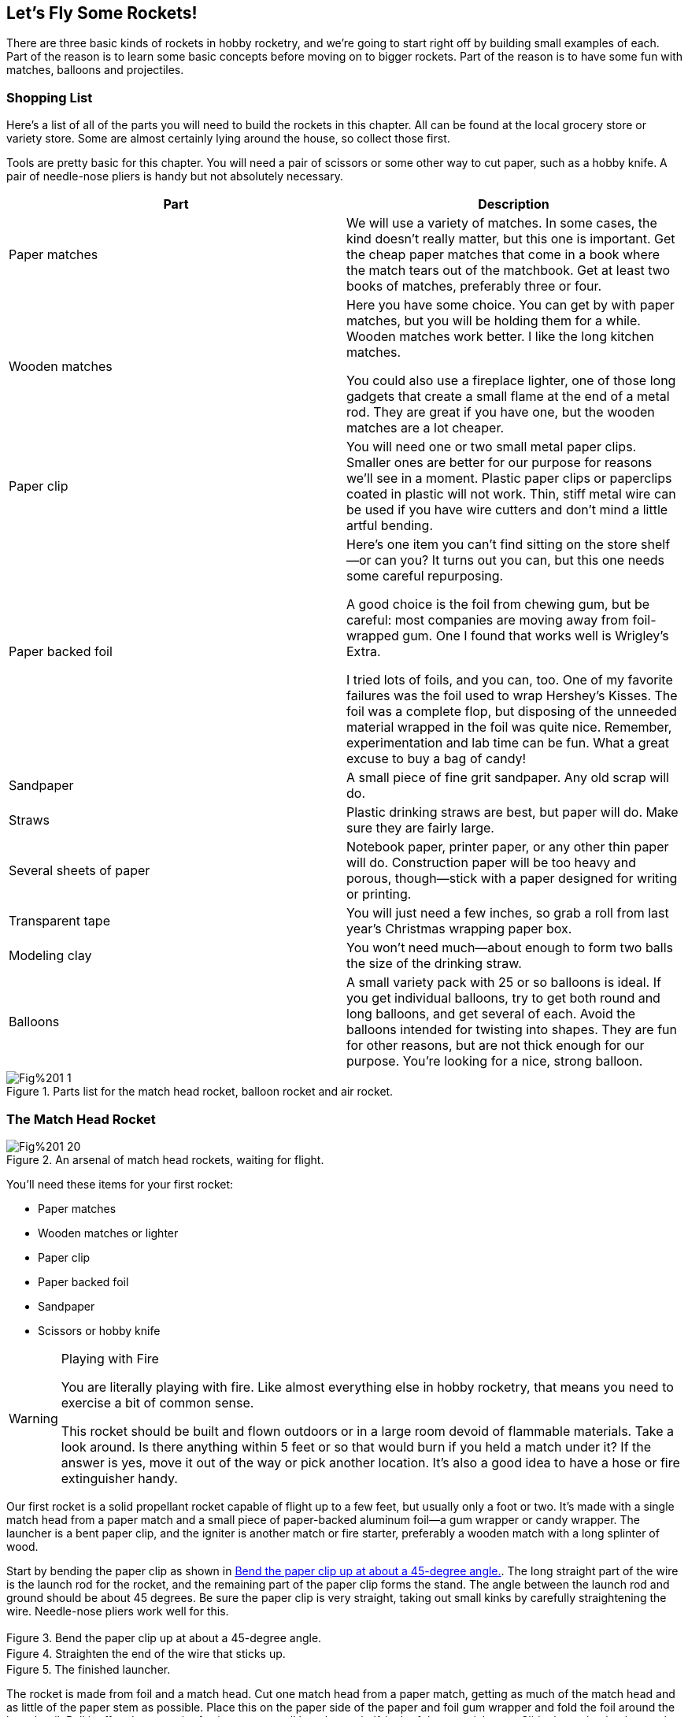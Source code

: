 == Let's Fly Some Rockets!

There are three basic kinds of rockets in hobby rocketry, and we're going to start right off by building small examples of each. Part of the reason is to learn some basic concepts before moving on to bigger rockets. Part of the reason is to have some fun with matches, balloons and projectiles.

=== Shopping List

Here's a list of all of the parts you will need to build the rockets in this chapter. All can be found at the local grocery store or variety store. Some are almost certainly lying around the house, so collect those first.

Tools are pretty basic for this chapter. You will need a pair of scissors or some other way to cut paper, such as a hobby knife. A pair of needle-nose pliers is handy but not absolutely necessary.

[options="header"]
|===========================
|Part                   |Description                                                                                                                                                                                                                                                                                                                                                                                                                                                                                                                                                                                        
|Paper matches          |We will use a variety of matches. In some cases, the kind doesn't really matter, but this one is important. Get the cheap paper matches that come in a book where the match tears out of the matchbook. Get at least two books of matches, preferably three or four.                                                                                                                                                                                                                                                                                                                        
|Wooden matches         |Here you have some choice. You can get by with paper matches, but you will be holding them for a while. Wooden matches work better. I like the long kitchen matches.

You could also use a fireplace lighter, one of those long gadgets that create a small flame at the end of a metal rod. They are great if you have one, but the wooden matches are a lot cheaper.                                                                                                                                                                                                                                       
|Paper clip             |You will need one or two small metal paper clips. Smaller ones are better for our purpose for reasons we'll see in a moment. Plastic paper clips or paperclips coated in plastic will not work. Thin, stiff metal wire can be used if you have wire cutters and don't mind a little artful bending.                                                                                                                                                                                                                                                                                                
|Paper backed foil      |Here's one item you can't find sitting on the store shelf—or can you? It turns out you can, but this one needs some careful repurposing.

A good choice is the foil from chewing gum, but be careful: most companies are moving away from foil-wrapped gum. One I found that works well is Wrigley's Extra.

I tried lots of foils, and you can, too. One of my favorite failures was the foil used to wrap Hershey's Kisses. The foil was a complete flop, but disposing of the unneeded material wrapped in the foil was quite nice. Remember, experimentation and lab time can be fun. What a great excuse to buy a bag of candy! 
|Sandpaper              |A small piece of fine grit sandpaper. Any old scrap will do.                                                                                                                                                                                                                                                                                                                                                                                                                                                                                                                                       
|Straws                 |Plastic drinking straws are best, but paper will do. Make sure they are fairly large.                                                                                                                                                                                                                                                                                                                                                                                                                                                       
|Several sheets of paper|Notebook paper, printer paper, or any other thin paper will do. Construction paper will be too heavy and porous, though—stick with a paper designed for writing or printing.                                                                                                                                                                                                                                                                                                                                                                                                                       
|Transparent tape       |You will just need a few inches, so grab a roll from last year's Christmas wrapping paper box.                                                                                                                                                                                                                                                                                                                                                                                                                                                                                   
|Modeling clay          |You won't need much—about enough to form two balls the size of the drinking straw.                                                                                                                                                                                                                                                                                                                                                                                                                                                                                                               
|Balloons               |A small variety pack with 25 or so balloons is ideal. If you get individual balloons, try to get both round and long balloons, and get several of each. Avoid the balloons intended for twisting into shapes. They are fun for other reasons, but are not thick enough for our purpose. You're looking for a nice, strong balloon.                                                                                                                                                                                                                                                                 
|===========================

.Parts list for the match head rocket, balloon rocket and air rocket.
image::images/Fig%201-1.jpg[]

=== The Match Head Rocket

.An arsenal of match head rockets, waiting for flight.
image::images/Fig%201-20.jpg[]

You'll need these items for your first rocket:

* Paper matches
* Wooden matches or lighter
* Paper clip
* Paper backed foil
* Sandpaper
* Scissors or hobby knife

.Playing with Fire
[WARNING]
=====================================================================
You are literally playing with fire. Like almost everything else in hobby rocketry, that means you need to exercise a bit of common sense. 

This rocket should be built and flown outdoors or in a large room devoid of flammable materials. Take a look around. Is there anything within 5 feet or so that would burn if you held a match under it? If the answer is yes, move it out of the way or pick another location. It's also a good idea to have a hose or fire extinguisher handy.
=====================================================================

Our first rocket is a solid propellant rocket capable of flight up to a few feet, but usually only a foot or two. It's made with a single match head from a paper match and a small piece of paper-backed aluminum foil—a gum wrapper or candy wrapper. The launcher is a bent paper clip, and the igniter is another match or fire starter, preferably a wooden match with a long splinter of wood.

Start by bending the paper clip as shown in <<fig_1_2>>. The long straight part of the wire is the launch rod for the rocket, and the remaining part of the paper clip forms the stand. The angle between the launch rod and ground should be about 45 degrees. Be sure the paper clip is very straight, taking out small kinks by carefully straightening the wire. Needle-nose pliers work well for this.

[[fig_1_2]]
.Bend the paper clip up at about a 45-degree angle.
image::images/Fig%201-2.jpg[height="3in"]

.Straighten the end of the wire that sticks up.
image::images/Fig%201-3.jpg[height="3in"]

.The finished launcher.
image::images/Fig%201-4.jpg[height="3in"]

The rocket is made from foil and a match head. Cut one match head from a paper match, getting as much of the match head and as little of the paper stem as possible. Place this on the paper side of the paper and foil gum wrapper and fold the foil around the launch rail. Pull it off and use a pair of scissors to cut all but about a half-inch of the material away. Slide the rocket back onto the launch rail.

.Cut off the match head using a hobby knife or scissors.
image::images/Fig%201-5.jpg[height="3in"]

.Wrap the foil around the match head.
image::images/Fig%201-6.jpg[height="3in"]

.Trim excess foil.
image::images/Fig%201-7.jpg[height="3in"]

.Slip the rocket onto the launch rail, making sure the fit is fairly loose.
image::images/Fig%201-8.jpg[height="3in"]

The most critical—and difficult—part of building this rocket is to get the foil just tight enough, but not too tight. The rocket needs to slip off of the launch rail effortlessly. If there is any resistance, especially any snagging, the rocket will sit on the pad, trapped on the launch rail, instead of taking flight. Slip it up and down the launch rail to be sure it moves easily. Sand rough edges on the paper clip if necessary.

When you are satisfied with the fit, hold a long wooden match or lighter directly under the bulge in the rocket where the match head is wrapped in foil. In a moment, the match will ignite and…

.Light the rocket by holding the starter under the fuel. Not every try is a success! Here the fuel burned through the side of the rocket.
image::images/Fig%201-9.jpeg[]
video::http://d4uxalfja0cvd.cloudfront.net/1234000001663/videos/bdd4f2160b3f8793b1604db5f4c7c498.mp4[poster='http://d4uxalfja0cvd.cloudfront.net/1234000001663/videos/bdd4f2160b3f8793b1604db5f4c7c498_4.jpg']

What, you got a dud? It happens. Even NASA has a few mistakes on their record. If the rocket started to slide but stopped, you likely had a snag on the launcher. Clean the launch rail of any carbon using sandpaper, and check it for rough spots or bends where the rocket might get caught. If the rocket just sat there, it might not have been tight enough on the launch rod. The opening has to be fairly small to form a good nozzle. Set up another rocket and try again. Don't expect a high percentage of successes, though. On some days, I do good to get one successful flight out of ten.

.A successful launch! The rocket flew about 15,000 mils!
image::images/Fig%201-10.jpeg[]
video::http://d4uxalfja0cvd.cloudfront.net/1234000001663/videos/0f21f3a91f51673bdae0a326d915804e.mp4[poster='http://d4uxalfja0cvd.cloudfront.net/1234000001663/videos/0f21f3a91f51673bdae0a326d915804e_4.jpg']

.Can We Use More Power?
****
Did you try two match heads? You might as well get it out of your system now. Go ahead.

In my tests, two match heads were simply too much fuel for a rocket whose combustion chamber was thin foil. The fuel burned through the foil every time. Still, it was worth a try.
****

.Keep All Fingers Intact
[WARNING]
=====================================================================
You might be tempted to take this to the next level. Please don't. Match head rockets are safe and fun, but too many match heads in too strong of a container can create a dangerous explosive.

In particular, do not try to stuff match heads into a CO~2~ cylinder like the kind used for pellet guns. It is disturbingly easy to accidentally ignite a match as it is squeezed through the small metal opening, and the result can be an explosion rather than a rocket motor. According to early accident reports, several people lost fingers or eyes attempting to do just this before prepackaged model rocket motors became available.

Stick to one or, at most, two match heads. Use thin foil. Leave the design and construction of larger rocket motors to people with the proper training and facilities.
=====================================================================

.Theory: Newton's Third Law of Motion
****
Rockets work based on a very simple but often misunderstood principle known as _Newton's Third Law of Motion_. You will see it written many different and equivalent ways. A common way to state it is

    For every action, there is an equal and opposite reaction.

So what does that mean?

Imagine for a moment that you are sitting in a boat on a calm lake. You put a shotgun to your shoulder and fire parallel to the water. Either from experience or from movies, you know the shotgun will push back on your shoulder when it fires. The force will also move the boat. It's a simple example of a rocket-propelled boat. By flinging the shotgun pellets and hot gas in one direction, we moved our shoulder and the boat in the other.

.Pellets and gas shot in one direction cause the boat to move in the other.
+Drawing: Shotgun propelled boat.+

Keep in mind that the rocket boat didn't need air or the water to push against. In fact, it's better off without the friction of the air and water.  The whole contraption will move even better in the vacuum of space, where there is no friction from the air or water to slow it down.

Rockets take this idea to an extreme. They push something, usually hot gasses, very very fast on one direction. The rocket itself moves in the other direction, but because it is so much heavier, it moves much more slowly. There is a lot of engineering in making all of this work efficiently. One piece of engineering you saw with the match head rocket was nozzle design. The opening through which the gas is pushed is called the nozzle. If it is too big, the rocket fuel simply burns, just like a match that isn't enclosed at all. If the opening is too small, the gas cannot escape fast enough, and too much pressure builds up inside the rocket motor, causing the motor to rupture. In extreme cases, we call this an explosion. If the nozzle is just right, the rocket propels itself as efficiently as possible with the available rocket fuel.

Newton's Third Law is a basic principle of physics taught in the first few weeks of pretty much any introductory physics course. You won't find a better place to start than an introductory course in physics if you would like to know more about the science behind rocket propulsion.
****

=== Rocket Balloons

.Up, up and away!
image::images/Fig%201-21.jpg[]

Here's what you will need for your second rocket:

* Balloons
* Writing or copying paper
* Scissors or hobby knife

At some point, anyone who plays with balloons blows one up and lets it go. It's a perfect example of a simple rocket. Air is pushed out one end of the balloon, and the balloon itself is pushed in the opposite direction. Go ahead—give it a try.

Well, the balloon may move, but there is very little direction in the flight. It tends to twirl around randomly. See the theory section to find out why.

.Theory: Rocket Stability
****
Take a pencil and spin it on the table. The point it spins around is called the center of gravity. If the pencil's density is the same along the entire length, it's the location on the pencil where there is an equal amount of weight on either side of the point the pencil is spinning around, which will be halfway between the end points. It's a bit more complicated for objects that have some spots that are heavier than others, a topic we'll return to later in the book.

+verify we do this, then provide a cross-reference.+

The point is the same if you toss the pencil into the air, and the same idea applies to the balloon: A spinning object always spins around its center of gravity unless there is some force throwing it off balance.

.Objects spin around their center of gravity unless there is an outside force.
+Drawing: Pencil spinning about its center of gravity+

Now imagine a weather vane for a moment. You can even make one from a pencil by attaching a piece of paper to one end and poking a pin through the center of gravity. When the wind blows from the side, there is more force on the side with the paper vane than the side that just has the pencil, so the pencil spins around until the vane points away from the wind. You could, of course, move the pin back to a point where the force from the wind was the same on either side of the pin, and the pencil would no longer spin in the wind. That point is called the center of pressure.

.Objects spin in the wind unless the point they turn around is at the center of pressure.
+Drawing: Pencil weather vane with wind motion indicated, pin and CP showing no turning.+

Putting these two ideas together gives the classic design for a rocket. The center of pressure is about halfway down the body of the rocket, but the fins near the base of the rocket put the center of pressure well behind the center of gravity. If the rocket starts to spin for some reason—a gust of wind or a slightly off-center thrust from the rocket motor—the fins act to keep it flying straight.

.Objects spin in the wind unless the point they turn around is at the center of pressure.
+Drawing: Rocket with the center of pressure and center of gravity marked.+

The skeptics in the crowd may note that NASAs rockets don't all have fins, and they would be right. Some, like the Mercury Redstone that carried the first American astronaut Alan Shepherd into space, did have fins for guidance, but others, like the Mercury Atlas that carried John Glenn into orbit, did not. Still others, like the Vostok 1 that carried the first human, Russia's Yuri Gagarin, into space have tiny fins.

.Some rockets don't have fins. They use active guidance instead. From left to right, the Mercury Redstone has fins, the Mercury Atlas does not, and the Vostok 1 has very small fins.
image::images/Fig%201-11.jpg[]

All of these rockets, though, used active guidance. Computers and gyroscopes monitor the flight of the rocket, redirecting the thrust of the rocket motor to keep the rocket flying straight. Our simpler rockets use fins instead of active guidance.

We'll see later that all of our rockets must have the center of pressure behind the center of gravity by at least the diameter of the body tube, and look at ways to change our rocket designs to make this happen.
****

We'll need to add something to our balloon to stabilize it. Fins are a little impractical, but a sheet of paper will do nicely. Take a look at <<fig_1_12>>, which shows our balloon rocket with a guidance system attached.

[[fig_1_12]]
.Adding crude fins to a balloon rocket straightens its flight.
image::images/Fig%201-12.jpg[height="3in"]

Cut a square piece of paper about the diameter of a long balloon or 2/3 the diameter of a round balloon. Fold it corner to corner twice to give it some form, then trim out a small opening in the center where the folds intersect. Make the hole just big enough for the neck of the balloon without pinching off the air flow.

Fold the paper as much as possible to form a more fin-like shape. You won't be able to make it perfect because you need room to blow up the balloon. 

.Create a guidance system for the balloon using a piece of paper.
image::images/Fig%201-13.jpg[]

Finally, launch your rocket!

.The balloon rocket takes flight.
image::images/Fig%201-14.jpg[]
video::http://d4uxalfja0cvd.cloudfront.net/1234000001663/videos/c2fa2df6a85bdb878cf834c5bfbf5de9.mp4[poster='http://d4uxalfja0cvd.cloudfront.net/1234000001663/videos/c2fa2df6a85bdb878cf834c5bfbf5de9_4.jpg']

If all goes well, the rocket will power across the room flying a lot straighter than before, although definitely not perfectly straight. These are fairly crude fins, after all.

If the rocket is still very unstable, increase the size of the paper. If it is very slow or can't lift itself at all, reduce the size of the paper. The balloon can wear out, too. If the balloon doesn't shrink back to roughly its original size, or gets very easy to blow up, it won't have as much power. Switch to a new balloon and try again.

The idea of using pressurized air to power a rocket is something you will see again later in the book. A plastic soda bottle will replace the balloon, a bicycle pump or compressor will replace blowing up the balloon, and we will use water rather than air as a propellant, but the idea is exactly the same.

.Exploration
****
. Try long and round balloons. Which works better?
. Try large and small balloons. Again, which works better?
. How many times can the balloon be used before it looses too much thrust?
. Can you come up with a design that has better fins?
. Build a boat from a small piece of wood or Styrofoam and design a rocket propulsion system for it using a balloon for power.
. Why not use water? Add a small amount of water to the balloon, and then launch it vertically so the water is at the bottom and gets pushed out by the air. Does it work? Why?
****

=== Air Rockets

.Colorful air rockets.
image::images/Fig%201-22.jpg[]

You will need these items for an air rocket:

* A straw
* Paper
* Tape
* Clay
* Scissors or hobby knife

Air rockets still use Newton's Third Law, but unlike the match head rocket or the balloon rocket, an air rocket doesn't carry the propellant along with it. In this case, the rocket is a projectile, and is expelled from the launcher with a blast of air.

The straw is the launcher, and doesn’t need any preparation.

Create a tube for the rocket from a strip of paper about 4 inches long and about as wide as four straw diameters. A sheet of plain paper works well, but Origami paper makes a fun and colorful substitute. The straw I used is about 3/16 inch in diameter, so the width of the paper strip was 12/16 inch, or ¾ inch. See, fractions really are useful, no matter what the big kids said in second grade.

Wrap the paper around the straw, making it as snug as you can while still letting it slide easily along the straw. Use two small pieces of tape about one inch from each end to secure the paper while you add a final piece of tape the entire length of the paper tube.

.Construct the rocket tube from the paper strip and tape.
image::images/Fig%201-15.jpg[]

Using a long piece of tape, create three fins about and inch long at one end of the rocket. Use scissors to trim them to a fun shape. The fins push the center of pressure back towards the base of the rocket. See the Theory: Rocket Stability section to see why this is important.

.Form fins from tape.
image::images/Fig%201-16.jpg[]

Use a small piece of clay to form a nose cone. It needs to block the end of the tube. Streamlining isn't terribly important at this point, but will definitely add to the cool factor for the rocket.

.The completed air rocket.
image::images/Fig%201-17.jpg[]

It's time for the maiden voyage. Despite its simplicity, this air rocket will perform better than the match head or balloon rockets, easily flying 10 to 15 feet. Slip the rocket onto the straw, aim it a little below 45 degrees from the horizontal for a really long flight, and give a sharp puff into the straw.

.A sharp puff into the straw will propel the air rocked 10-15 feet.
image::images/Fig%201-18.jpg[]
video::http://d4uxalfja0cvd.cloudfront.net/1234000001663/videos/f16eaf395604ea4a5838ed85e658210f.mp4[poster='http://d4uxalfja0cvd.cloudfront.net/1234000001663/videos/f16eaf395604ea4a5838ed85e658210f_4.jpg']

Air rockets are a simple and inexpensive way to explore rocketry. We'll come back to them, building much more powerful versions, in Chapter +?+.

.Theory: Is an Air Rocket Really a Rocket?
****
A purist might object that an air rocket really isn't a rocket at all, since it doesn't carry along its own fuel or expel something for propulsion.

I tend to get caught in those ivory towers, too. Come down for a moment, and consider that this is a book about rocket science using hobby rocketry. Many of the principles of rocket flight, like stability, apply just as much to air rockets as chemical or water rockets. Also, not all serious rocket science uses classical rocket propulsion. Consider the mass driver as just one example. The NASA concept is a rail gun, generally envisioned as a way to launch material from the Moon for pickup by an orbiting platform. It uses electricity rather than air, but like the air rocket, the energy is provided at launch, not during flight.

.NASA's concept for a mass driver to launch material from the surface of the Moon.
image::images/Fig%201-19.jpg[]

Besides, air rockets are fun!
****
